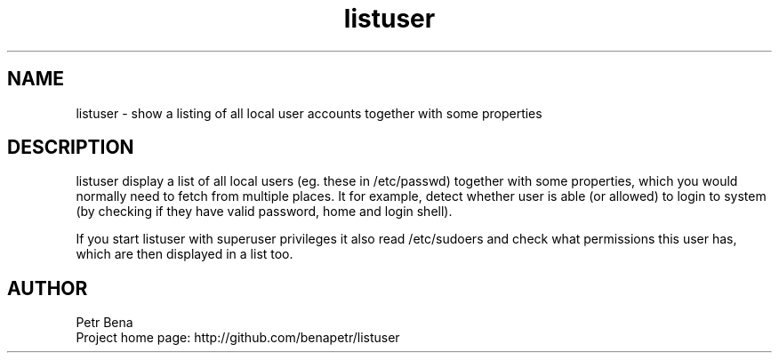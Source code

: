 .\" Man page for pidgeon
.\" Licensed under BSD-like License.
.\" Created by Petr Bena
.\"
.TH listuser "User Manual"
.SH NAME
listuser
\- show a listing of all local user accounts together with some properties

.SH DESCRIPTION
listuser display a list of all local users (eg. these in /etc/passwd) together with some properties, which you would normally need to fetch from multiple places. It for example, detect whether user is able (or allowed) to login to system (by checking if they have valid password, home and login shell).

If you start listuser with superuser privileges it also read /etc/sudoers and check what permissions this user has, which are then displayed in a list too.
.PP
.SH "AUTHOR"
Petr Bena
.br
Project home page: http://github.com/benapetr/listuser
